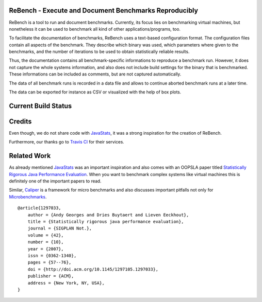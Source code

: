 ReBench - Execute and Document Benchmarks Reproducibly
======================================================

ReBench is a tool to run and document benchmarks. Currently, its focus lies on
benchmarking virtual machines, but nonetheless it can be used to benchmark all
kind of other applications/programs, too.

To facilitate the documentation of benchmarks, ReBench uses a text-based 
configuration format. The configuration files contain all aspects of the 
benchmark. They describe which binary was used, which parameters where given
to the benchmarks, and the number of iterations to be used to obtain 
statistically reliable results.

Thus, the documentation contains all benchmark-specific informations to 
reproduce a benchmark run. However, it does not capture the whole systems
information, and also does not include build settings for the binary that
is benchmarked. These informations can be included as comments, but are not
captured automatically.

The data of all benchmark runs is recorded in a data file and allows to 
continue aborted benchmark runs at a later time.

The data can be exported for instance as CSV or visualized with the help of
box plots.

Current Build Status
====================

|BuildStatus|_

.. |BuildStatus| image:: https://api.travis-ci.org/smarr/ReBench.png
.. _BuildStatus: https://travis-ci.org/smarr/ReBench

Credits
=======

Even though, we do not share code with `JavaStats`_, it was a strong inspiration for the creation of ReBench.

.. _JavaStats: http://www.elis.ugent.be/en/JavaStats

Furthermore, our thanks go to `Travis CI`_ for their services.

.. _Travis CI: http://travis-ci.org

Related Work
============

As already mentioned `JavaStats`_ was an important inspiration and also comes
with an OOPSLA paper titled `Statistically Rigorous Java Performance
Evaluation`_. When you want to benchmark complex systems like virtual machines
this is definitely one of the important papers to read.

Similar, `Caliper`_ is a framework for micro benchmarks and also discusses
important pitfalls not only for `Microbenchmarks`_.

.. _Statistically Rigorous Java Performance Evaluation: http://itkovian.net/base/files/papers/oopsla2007-georges-preprint.pdf
.. _Caliper: http://code.google.com/p/caliper/
.. _Microbenchmarks: http://code.google.com/p/caliper/wiki/JavaMicrobenchmarks


::

    @article{1297033,
        author = {Andy Georges and Dries Buytaert and Lieven Eeckhout},
        title = {Statistically rigorous java performance evaluation},
        journal = {SIGPLAN Not.},
        volume = {42},
        number = {10},
        year = {2007},
        issn = {0362-1340},
        pages = {57--76},
        doi = {http://doi.acm.org/10.1145/1297105.1297033},
        publisher = {ACM},
        address = {New York, NY, USA},
    }
